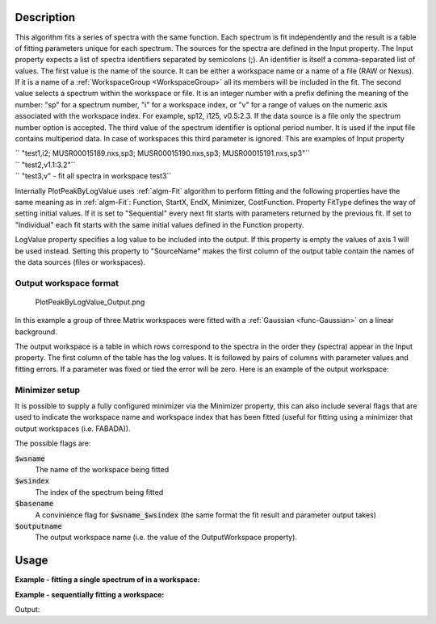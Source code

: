 .. algorithm::

.. summary::

.. alias::

.. properties::

Description
-----------

This algorithm fits a series of spectra with the same function. Each
spectrum is fit independently and the result is a table of fitting
parameters unique for each spectrum. The sources for the spectra are
defined in the Input property. The Input property expects a list of
spectra identifiers separated by semicolons (;). An identifier is itself
a comma-separated list of values. The first value is the name of the
source. It can be either a workspace name or a name of a file (RAW or
Nexus). If it is a name of a :ref:`WorkspaceGroup <WorkspaceGroup>` all its
members will be included in the fit. The second value selects a spectrum
within the workspace or file. It is an integer number with a prefix
defining the meaning of the number: "sp" for a spectrum number, "i" for
a workspace index, or "v" for a range of values on the numeric axis
associated with the workspace index. For example, sp12, i125, v0.5:2.3.
If the data source is a file only the spectrum number option is
accepted. The third value of the spectrum identifier is optional period
number. It is used if the input file contains multiperiod data. In case
of workspaces this third parameter is ignored. This are examples of
Input property

| `` "test1,i2; MUSR00015189.nxs,sp3; MUSR00015190.nxs,sp3; MUSR00015191.nxs,sp3"``
| `` "test2,v1.1:3.2"``
| `` "test3,v" - fit all spectra in workspace test3``

Internally PlotPeakByLogValue uses :ref:`algm-Fit` algorithm to perform
fitting and the following properties have the same meaning as in
:ref:`algm-Fit`: Function, StartX, EndX, Minimizer, CostFunction. Property
FitType defines the way of setting initial values. If it is set to
"Sequential" every next fit starts with parameters returned by the
previous fit. If set to "Individual" each fit starts with the same
initial values defined in the Function property.

LogValue property specifies a log value to be included into the output.
If this property is empty the values of axis 1 will be used instead.
Setting this property to "SourceName" makes the first column of the
output table contain the names of the data sources (files or
workspaces).

Output workspace format
#######################

.. figure:: /images/PlotPeakByLogValue_Output.png
   :alt: PlotPeakByLogValue_Output.png

   PlotPeakByLogValue\_Output.png

In this example a group of three Matrix workspaces were fitted with a
:ref:`Gaussian <func-Gaussian>` on a linear background.

The output workspace is a table in which rows correspond to the spectra
in the order they (spectra) appear in the Input property. The first
column of the table has the log values. It is followed by pairs of
columns with parameter values and fitting errors. If a parameter was
fixed or tied the error will be zero. Here is an example of the output
workspace:

Minimizer setup
###############

It is possible to supply a fully configured minimizer via the Minimizer
property, this can also include several flags that are used to indicate the
workspace name and workspace index that has been fitted (useful for fitting using
a minimizer that output workspaces (i.e. FABADA)).

The possible flags are:

:code:`$wsname`
  The name of the workspace being fitted

:code:`$wsindex`
  The index of the spectrum being fitted

:code:`$basename`
  A convinience flag for :code:`$wsname_$wsindex` (the same format the fit
  result and parameter output takes)

:code:`$outputname`
  The output workspace name (i.e. the value of the OutputWorkspace property).

Usage
-----

**Example - fitting a single spectrum of in a workspace:**

.. testcode:: ExPlotPeakByLogValueSimple

    ws = CreateSampleWorkspace()
    function = "name=Gaussian,Height=10.0041,PeakCentre=10098.6,Sigma=48.8581;name=FlatBackground,A0=0.3"
    peaks = PlotPeakByLogValue(ws, function, Spectrum=1)

**Example - sequentially fitting a workspace:**

.. testcode:: ExPlotPeakByLogValueSeq

    import numpy as np

    ws = CreateSampleWorkspace()
    function = "name=Gaussian,Height=10.0041,PeakCentre=10098.6,Sigma=48.8581;name=FlatBackground,A0=0.3"

    #create string of workspaces to fit (ws,i0; ws,i1, ws,i2 ...)
    workspaces = [ws.name() + ',i%d' % i for i in range(ws.getNumberHistograms())]
    workspaces = ';'.join(workspaces)

    peaks = PlotPeakByLogValue(workspaces, function, Spectrum=1)

    #get peak centres for comparison
    peak_centres = peaks.column('f0.PeakCentre')
    ref = np.empty(len(peak_centres))
    ref.fill(10098.6)

    print(np.allclose(ref, peak_centres, 1e-3))

Output:

.. testoutput:: ExPlotPeakByLogValueSeq

    True

.. categories::

.. sourcelink::
